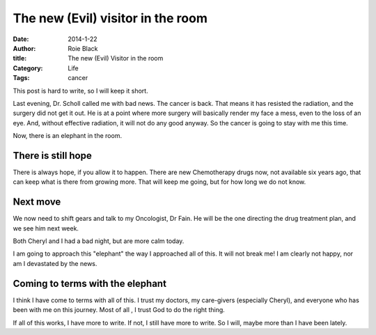 The new (Evil) visitor in the room
##################################

:date: 2014-1-22
:author: Roie Black
:title: The new (Evil) Visitor in the room
:Category: Life
:Tags: cancer

This post is hard to write, so I will keep it short.

Last evening, Dr. Scholl called me with bad news. The cancer is back. That
means it has resisted the radiation, and the surgery did not get it out. He is
at a point where more surgery will basically render my face a mess, even to the
loss of an eye. And, without effective radiation, it will not do any good
anyway. So the cancer is going to stay with me this time.

Now, there is an elephant in the room.

There is still hope
*******************

There is always hope, if you allow it to happen. There are new Chemotherapy
drugs now, not available six years ago, that can keep what is there from growing
more. That will keep me going, but for how long we do not know.

Next move
*********

We now need to shift gears and talk to my Oncologist, Dr Fain. He will be the
one directing the drug treatment plan, and we see him next week. 

Both Cheryl and I had a bad night, but are more calm today.

I am going to approach this "elephant" the way I approached all of this. It
will not break me! I am clearly not happy, nor am I devastated by the news.

Coming to terms with the elephant
*********************************

I think I have come to terms with all of this. I trust my doctors, my
care-givers (especially Cheryl), and everyone who has been with me on this
journey. Most of all , I trust God to do the right thing.

If all of this works, I have more to write. If not, I still have more to write.
So I will, maybe more than I have been lately. 


